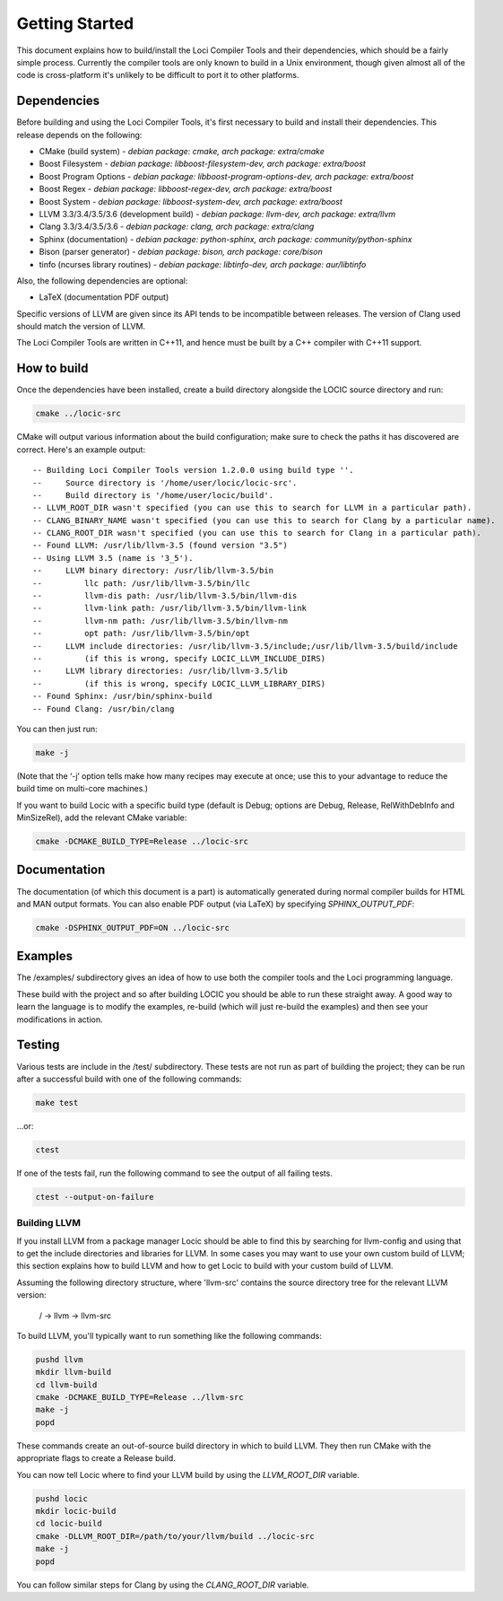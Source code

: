 Getting Started
===============

This document explains how to build/install the Loci Compiler Tools and their dependencies, which should be a fairly simple process. Currently the compiler tools are only known to build in a Unix environment, though given almost all of the code is cross-platform it's unlikely to be difficult to port it to other platforms.

Dependencies
------------

Before building and using the Loci Compiler Tools, it's first necessary to build and install their dependencies. This release depends on the following:

* CMake (build system) - *debian package: cmake, arch package: extra/cmake*
* Boost Filesystem - *debian package: libboost-filesystem-dev, arch package: extra/boost*
* Boost Program Options - *debian package: libboost-program-options-dev, arch package: extra/boost*
* Boost Regex - *debian package: libboost-regex-dev, arch package: extra/boost*
* Boost System - *debian package: libboost-system-dev, arch package: extra/boost*
* LLVM 3.3/3.4/3.5/3.6 (development build) - *debian package: llvm-dev, arch package: extra/llvm*
* Clang 3.3/3.4/3.5/3.6 - *debian package: clang, arch package: extra/clang*
* Sphinx (documentation) - *debian package: python-sphinx, arch package: community/python-sphinx*
* Bison (parser generator) - *debian package: bison, arch package: core/bison*
* tinfo (ncurses library routines) - *debian package: libtinfo-dev, arch package: aur/libtinfo*

Also, the following dependencies are optional:

* LaTeX (documentation PDF output)

Specific versions of LLVM are given since its API tends to be incompatible between releases. The version of Clang used should match the version of LLVM.

The Loci Compiler Tools are written in C++11, and hence must be built by a C++ compiler with C++11 support.

How to build
------------

Once the dependencies have been installed, create a build directory alongside the LOCIC source directory and run:

.. code-block:: bash

	cmake ../locic-src

CMake will output various information about the build configuration; make sure to check the paths it has discovered are correct. Here's an example output:

::

	-- Building Loci Compiler Tools version 1.2.0.0 using build type ''.
	--     Source directory is '/home/user/locic/locic-src'.
	--     Build directory is '/home/user/locic/build'.
	-- LLVM_ROOT_DIR wasn't specified (you can use this to search for LLVM in a particular path).
	-- CLANG_BINARY_NAME wasn't specified (you can use this to search for Clang by a particular name).
	-- CLANG_ROOT_DIR wasn't specified (you can use this to search for Clang in a particular path).
	-- Found LLVM: /usr/lib/llvm-3.5 (found version "3.5") 
	-- Using LLVM 3.5 (name is '3_5').
	--     LLVM binary directory: /usr/lib/llvm-3.5/bin
	--         llc path: /usr/lib/llvm-3.5/bin/llc
	--         llvm-dis path: /usr/lib/llvm-3.5/bin/llvm-dis
	--         llvm-link path: /usr/lib/llvm-3.5/bin/llvm-link
	--         llvm-nm path: /usr/lib/llvm-3.5/bin/llvm-nm
	--         opt path: /usr/lib/llvm-3.5/bin/opt
	--     LLVM include directories: /usr/lib/llvm-3.5/include;/usr/lib/llvm-3.5/build/include
	--         (if this is wrong, specify LOCIC_LLVM_INCLUDE_DIRS)
	--     LLVM library directories: /usr/lib/llvm-3.5/lib
	--         (if this is wrong, specify LOCIC_LLVM_LIBRARY_DIRS)
	-- Found Sphinx: /usr/bin/sphinx-build  
	-- Found Clang: /usr/bin/clang  

You can then just run:

.. code-block:: bash

	make -j

(Note that the ‘-j’ option tells make how many recipes may execute at once; use this to your advantage to reduce the build time on multi-core machines.)

If you want to build Locic with a specific build type (default is Debug; options are Debug, Release, RelWithDebInfo and MinSizeRel), add the relevant CMake variable:

.. code-block:: bash

	cmake -DCMAKE_BUILD_TYPE=Release ../locic-src

Documentation
-------------

The documentation (of which this document is a part) is automatically generated during normal compiler builds for HTML and MAN output formats. You can also enable PDF output (via LaTeX) by specifying *SPHINX_OUTPUT_PDF*:

.. code-block:: bash

	cmake -DSPHINX_OUTPUT_PDF=ON ../locic-src

Examples
--------

The /examples/ subdirectory gives an idea of how to use both the compiler tools and the Loci programming language.

These build with the project and so after building LOCIC you should be able to run these straight away. A good way to learn the language is to modify the examples, re-build (which will just re-build the examples) and then see your modifications in action.

Testing
-------

Various tests are include in the /test/ subdirectory. These tests are not run as part of building the project; they can be run after a successful build with one of the following commands:

.. code-block:: bash

	make test

...or:

.. code-block:: bash

	ctest

If one of the tests fail, run the following command to see the
output of all failing tests.

.. code-block:: bash

	ctest --output-on-failure

Building LLVM
~~~~~~~~~~~~~

If you install LLVM from a package manager Locic should be able to find this by searching for llvm-config and using that to get the include directories and libraries for LLVM. In some cases you may want to use your own custom build of LLVM; this section explains how to build LLVM and how to get Locic to build with your custom build of LLVM.

Assuming the following directory structure, where 'llvm-src' contains the source directory tree for the relevant LLVM version:

..

	/ -> llvm -> llvm-src

To build LLVM, you'll typically want to run something like the following commands:

.. code-block:: bash

	pushd llvm
	mkdir llvm-build
	cd llvm-build
	cmake -DCMAKE_BUILD_TYPE=Release ../llvm-src
	make -j
	popd

These commands create an out-of-source build directory in which to build LLVM. They then run CMake with the appropriate flags to create a Release build.

You can now tell Locic where to find your LLVM build by using the *LLVM_ROOT_DIR* variable.

.. code-block:: bash

	pushd locic
	mkdir locic-build
	cd locic-build
	cmake -DLLVM_ROOT_DIR=/path/to/your/llvm/build ../locic-src
	make -j
	popd

You can follow similar steps for Clang by using the *CLANG_ROOT_DIR* variable.
